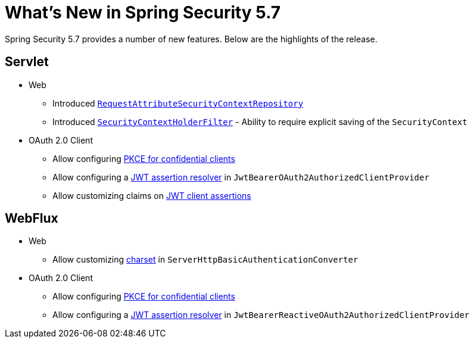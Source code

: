 [[new]]
= What's New in Spring Security 5.7

Spring Security 5.7 provides a number of new features.
Below are the highlights of the release.

[[whats-new-servlet]]
== Servlet

* Web

** Introduced xref:servlet/authentication/persistence.adoc#requestattributesecuritycontextrepository[`RequestAttributeSecurityContextRepository`]
** Introduced xref:servlet/authentication/persistence.adoc#securitycontextholderfilter[`SecurityContextHolderFilter`] - Ability to require explicit saving of the `SecurityContext`

* OAuth 2.0 Client

** Allow configuring https://github.com/spring-projects/spring-security/issues/6548[PKCE for confidential clients]
** Allow configuring a https://github.com/spring-projects/spring-security/issues/9812[JWT assertion resolver] in `JwtBearerOAuth2AuthorizedClientProvider`
** Allow customizing claims on https://github.com/spring-projects/spring-security/issues/9855[JWT client assertions]

[[whats-new-webflux]]
== WebFlux

* Web

** Allow customizing https://github.com/spring-projects/spring-security/issues/10903[charset] in `ServerHttpBasicAuthenticationConverter`

* OAuth 2.0 Client

** Allow configuring https://github.com/spring-projects/spring-security/issues/6548[PKCE for confidential clients]
** Allow configuring a https://github.com/spring-projects/spring-security/issues/9812[JWT assertion resolver] in `JwtBearerReactiveOAuth2AuthorizedClientProvider`
